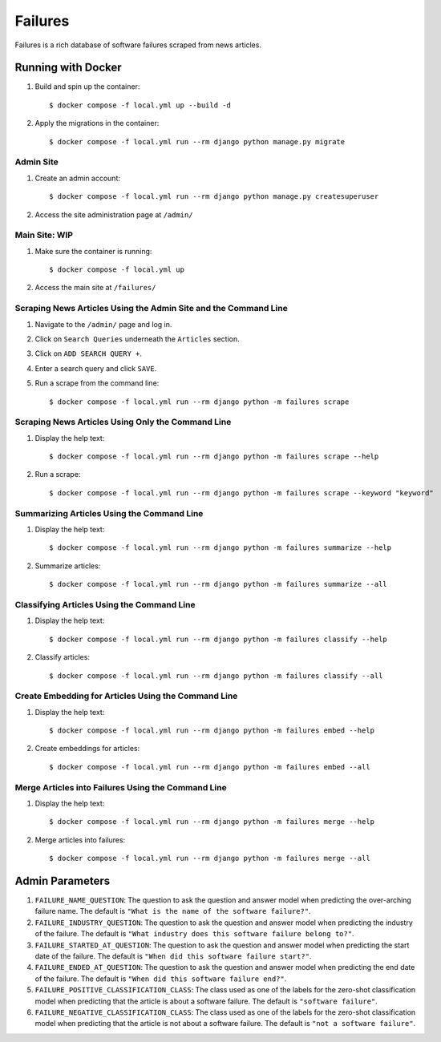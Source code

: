 Failures
========

Failures is a rich database of software failures scraped from news articles.

Running with Docker
-------------------

#. Build and spin up the container::

    $ docker compose -f local.yml up --build -d

#. Apply the migrations in the container::

    $ docker compose -f local.yml run --rm django python manage.py migrate


Admin Site
^^^^^^^^^^

#. Create an admin account::

    $ docker compose -f local.yml run --rm django python manage.py createsuperuser

#. Access the site administration page at ``/admin/``

Main Site: WIP
^^^^^^^^^^^^^^

#. Make sure the container is running::

    $ docker compose -f local.yml up

#. Access the main site at ``/failures/``

Scraping News Articles Using the Admin Site and the Command Line
^^^^^^^^^^^^^^^^^^^^^^^^^^^^^^^^^^^^^^^^^^^^^^^^^^^^^^^^^^^^^^^^

#. Navigate to the ``/admin/`` page and log in.

#. Click on ``Search Queries`` underneath the ``Articles`` section.

#. Click on ``ADD SEARCH QUERY +``.

#. Enter a search query and click ``SAVE``.

#. Run a scrape from the command line::

    $ docker compose -f local.yml run --rm django python -m failures scrape


Scraping News Articles Using Only the Command Line
^^^^^^^^^^^^^^^^^^^^^^^^^^^^^^^^^^^^^^^^^^^^^^^^^^

#. Display the help text::

    $ docker compose -f local.yml run --rm django python -m failures scrape --help

#. Run a scrape::

    $ docker compose -f local.yml run --rm django python -m failures scrape --keyword "keyword"


Summarizing Articles Using the Command Line
^^^^^^^^^^^^^^^^^^^^^^^^^^^^^^^^^^^^^^^^^^^

#. Display the help text::

    $ docker compose -f local.yml run --rm django python -m failures summarize --help

#. Summarize articles::

    $ docker compose -f local.yml run --rm django python -m failures summarize --all



Classifying Articles Using the Command Line
^^^^^^^^^^^^^^^^^^^^^^^^^^^^^^^^^^^^^^^^^^^

#. Display the help text::

    $ docker compose -f local.yml run --rm django python -m failures classify --help

#. Classify articles::

    $ docker compose -f local.yml run --rm django python -m failures classify --all


Create Embedding for Articles Using the Command Line
^^^^^^^^^^^^^^^^^^^^^^^^^^^^^^^^^^^^^^^^^^^^^^^^^^^^

#. Display the help text::

    $ docker compose -f local.yml run --rm django python -m failures embed --help

#. Create embeddings for articles::

    $ docker compose -f local.yml run --rm django python -m failures embed --all


Merge Articles into Failures Using the Command Line
^^^^^^^^^^^^^^^^^^^^^^^^^^^^^^^^^^^^^^^^^^^^^^^^^^^

#. Display the help text::

    $ docker compose -f local.yml run --rm django python -m failures merge --help

#. Merge articles into failures::

    $ docker compose -f local.yml run --rm django python -m failures merge --all


Admin Parameters
----------------

#. ``FAILURE_NAME_QUESTION``: The question to ask the question and answer model
   when predicting the over-arching failure name. The default is
   ``"What is the name of the software failure?"``.

#. ``FAILURE_INDUSTRY_QUESTION``: The question to ask the question and answer
   model when predicting the industry of the failure. The default is
   ``"What industry does this software failure belong to?"``.

#. ``FAILURE_STARTED_AT_QUESTION``: The question to ask the question and answer
   model when predicting the start date of the failure. The default is
   ``"When did this software failure start?"``.

#. ``FAILURE_ENDED_AT_QUESTION``: The question to ask the question and answer
   model when predicting the end date of the failure. The default is
   ``"When did this software failure end?"``.

#. ``FAILURE_POSITIVE_CLASSIFICATION_CLASS``: The class used as one of the
   labels for the zero-shot classification model when predicting that the article is about a
   software failure. The default is ``"software failure"``.

#. ``FAILURE_NEGATIVE_CLASSIFICATION_CLASS``: The class used as one of the labels for
   the zero-shot classification model when predicting that the article is not about a
   software failure. The default is ``"not a software failure"``.
